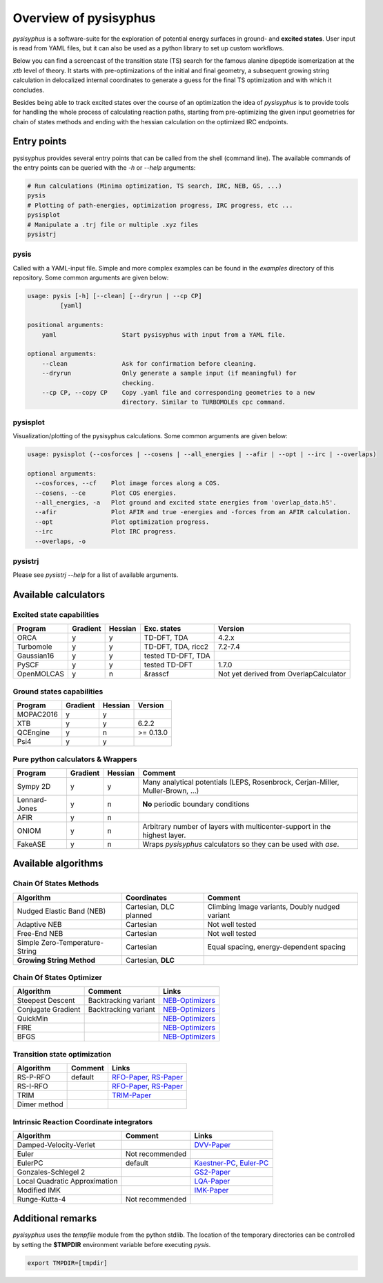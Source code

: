Overview of pysisyphus
**********************

`pysisyphus` is a software-suite for the exploration of potential energy surfaces in ground-
and **excited states**. User input is read from YAML files, but it can also be used as a python
library to set up custom workflows.

Below you can find a screencast of the transition state (TS) search for the famous alanine dipeptide
isomerization at the `xtb` level of theory. It starts with pre-optimizations of the initial
and final geometry, a subsequent growing string calculation in delocalized internal coordinates
to generate a guess for the final TS optimization and with which it concludes.

.. image:: https://asciinema.org/a/300731.png
    :target: https://asciinema.org/a/300731

Besides being able to track excited states over the course of an optimization the idea of `pysisyphus` is to provide tools for handling the whole process of calculating reaction paths, starting from pre-optimizing the given input geometries for chain of states methods and ending with the hessian calculation on the optimized IRC endpoints.

Entry points
============

pysisyphus provides several entry points that can be called from the shell (command line). The available commands of the entry points can be queried with the `-h` or `--help` arguments:

.. code:: bash

    # Run calculations (Minima optimization, TS search, IRC, NEB, GS, ...)
    pysis
    # Plotting of path-energies, optimization progress, IRC progress, etc ...
    pysisplot
    # Manipulate a .trj file or multiple .xyz files
    pysistrj

pysis
-----
Called with a YAML-input file. Simple and more complex examples can be found in the `examples` directory of this repository. Some common arguments are given below:

.. code:: bash

    usage: pysis [-h] [--clean] [--dryrun | --cp CP]
             [yaml]

    positional arguments:
        yaml                  Start pysisyphus with input from a YAML file.

    optional arguments:
        --clean               Ask for confirmation before cleaning.
        --dryrun              Only generate a sample input (if meaningful) for
                              checking.
        --cp CP, --copy CP    Copy .yaml file and corresponding geometries to a new
                              directory. Similar to TURBOMOLEs cpc command.

pysisplot
---------
Visualization/plotting of the pysisyphus calculations. Some common arguments are given below:

.. code:: bash

    usage: pysisplot (--cosforces | --cosens | --all_energies | --afir | --opt | --irc | --overlaps)

    optional arguments:
      --cosforces, --cf    Plot image forces along a COS.
      --cosens, --ce       Plot COS energies.
      --all_energies, -a   Plot ground and excited state energies from 'overlap_data.h5'.
      --afir               Plot AFIR and true -energies and -forces from an AFIR calculation.
      --opt                Plot optimization progress.
      --irc                Plot IRC progress.
      --overlaps, -o


pysistrj
--------
Please see `pysistrj --help` for a list of available arguments.

Available calculators
=====================

Excited state capabilities
--------------------------

=========== ======== ======= ================== =======
Program     Gradient Hessian Exc. states        Version
=========== ======== ======= ================== =======
ORCA        y        y       TD-DFT, TDA        4.2.x
Turbomole   y        y       TD-DFT, TDA, ricc2 7.2-7.4
Gaussian16  y        y       tested TD-DFT, TDA 
PySCF       y        y       tested TD-DFT      1.7.0
OpenMOLCAS  y        n       &rasscf            Not yet derived from OverlapCalculator
=========== ======== ======= ================== =======

Ground states capabilities
--------------------------

=========== ======== ======= =========
Program     Gradient Hessian Version
=========== ======== ======= =========
MOPAC2016   y        y       
XTB         y        y       6.2.2
QCEngine    y        n       >= 0.13.0
Psi4        y        y 
=========== ======== ======= =========

Pure python calculators & Wrappers
----------------------------------

============= ======== ======= =========
Program       Gradient Hessian Comment
============= ======== ======= =========
Sympy 2D      y        y       Many analytical potentials (LEPS, Rosenbrock, Cerjan-Miller,
                               Muller-Brown, ...)
Lennard-Jones y        n       **No** periodic boundary conditions
AFIR          y        n       
ONIOM         y        n       Arbitrary number of layers with multicenter-support in the highest layer.
FakeASE       y        n       Wraps `pysisyphus` calculators so they can be used with `ase`.
============= ======== ======= =========

Available algorithms
=====================

Chain Of States Methods
-----------------------

=============================== ====================== =======
Algorithm                       Coordinates            Comment
=============================== ====================== =======
Nudged Elastic Band (NEB)       Cartesian, DLC planned Climbing Image variants, Doubly nudged variant
Adaptive NEB                    Cartesian              Not well tested
Free-End NEB                    Cartesian              Not well tested
Simple Zero-Temperature-String  Cartesian              Equal spacing, energy-dependent spacing
**Growing String Method**       Cartesian, **DLC**
=============================== ====================== =======

Chain Of States Optimizer
--------------------------

================== ==================== =======
Algorithm          Comment              Links
================== ==================== =======
Steepest Descent   Backtracking variant NEB-Optimizers_
Conjugate Gradient Backtracking variant NEB-Optimizers_
QuickMin                                NEB-Optimizers_
FIRE                                    NEB-Optimizers_
BFGS                                    NEB-Optimizers_
================== ==================== =======

.. _NEB-Optimizers: https://pubs.acs.org/doi/abs/10.1021/acs.jctc.7b00360

Transition state optimization
-----------------------------

================== ==================== =======
Algorithm          Comment              Links
================== ==================== =======
RS-P-RFO           default              RFO-Paper_, RS-Paper_
RS-I-RFO                                RFO-Paper_, RS-Paper_
TRIM                                    TRIM-Paper_ 
Dimer method                                    
================== ==================== =======

.. _RFO-Paper: https://pubs.acs.org/doi/pdf/10.1021/j100247a015
.. _RS-Paper: https://link.springer.com/article/10.1007/s002140050387
.. _TRIM-Paper: https://doi.org/10.1016/0009-2614(91)90115-P

Intrinsic Reaction Coordinate integrators
-----------------------------------------

============================= ==================== =======
Algorithm                     Comment              Links
============================= ==================== =======
Damped-Velocity-Verlet                             DVV-Paper_
Euler                         Not recommended
EulerPC                       default              Kaestner-PC_, Euler-PC_
Gonzales-Schlegel 2                                GS2-Paper_
Local Quadratic Approximation                      LQA-Paper_
Modified IMK                                       IMK-Paper_
Runge-Kutta-4                 Not recommended
============================= ==================== =======

.. _Kaestner-PC: https://doi.org/10.1039/C7CP03722H
.. _Euler-PC: https://aip.scitation.org/doi/pdf/10.1063/1.3514202
.. _IMK-Paper: http://pubs.acs.org/doi/pdf/10.1021/ja00295a002
.. _DVV-Paper: http://pubs.acs.org/doi/abs/10.1021/jp012125b
.. _GS2-Paper: https://doi.org/10.1063/1.456010
.. _LQA-Paper: https://aip.scitation.org/doi/pdf/10.1063/1.459634?class=pdf

Additional remarks
==================

`pysisyphus` uses the `tempfile` module from the python stdlib. The location of the temporary
directories can be controlled by setting the **$TMPDIR** environment variable before
executing `pysis`.

.. code:: bash

    export TMPDIR=[tmpdir]

